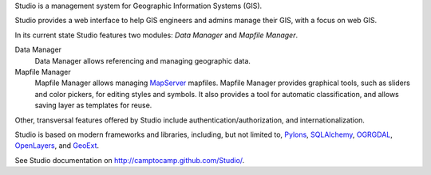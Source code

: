 Studio is a management system for Geographic Information Systems (GIS).

Studio provides a web interface to help GIS engineers and admins manage their
GIS, with a focus on web GIS.

In its current state Studio features two modules: *Data Manager* and *Mapfile
Manager*.

Data Manager
    Data Manager allows referencing and managing geographic data.

Mapfile Manager
    Mapfile Manager allows managing `MapServer <http://mapserver.org>`_
    mapfiles. Mapfile Manager provides graphical tools, such as sliders and
    color pickers, for editing styles and symbols. It also provides a tool for
    automatic classification, and allows saving layer as templates for reuse.

Other, transversal features offered by Studio include
authentication/authorization, and internationalization.

Studio is based on modern frameworks and libraries, including, but not limited
to, `Pylons <http://pylonshq.com>`_, `SQLAlchemy <http://www.sqlalchemy.org>`_,
`OGRGDAL <http://gdal.org>`_, `OpenLayers <http://www.openlayers.org>`_, and
`GeoExt <http://www.geoext.org>`_.

See Studio documentation on http://camptocamp.github.com/Studio/.
